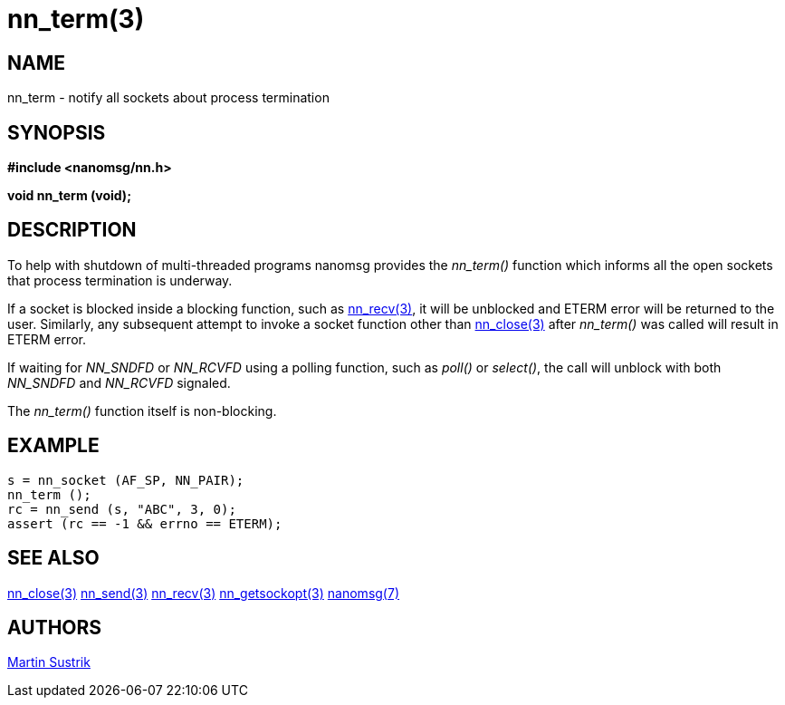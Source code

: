 nn_term(3)
==========

NAME
----
nn_term - notify all sockets about process termination


SYNOPSIS
--------
*#include <nanomsg/nn.h>*

*void nn_term (void);*


DESCRIPTION
-----------
To help with shutdown of multi-threaded programs nanomsg provides the
_nn_term()_ function which informs all the open sockets that process
termination is underway.

If a socket is blocked inside a blocking function, such as
<<nn_recv#,nn_recv(3)>>, it will be unblocked  and ETERM error will be returned
to the user. Similarly, any subsequent attempt to invoke a socket function other
than <<nn_close#,nn_close(3)>> after _nn_term()_ was called will result
in ETERM error.

If waiting for _NN_SNDFD_ or _NN_RCVFD_ using a polling function, such as
_poll()_ or _select()_, the call will unblock with both _NN_SNDFD_ and
_NN_RCVFD_ signaled.

The _nn_term()_ function itself is non-blocking.


EXAMPLE
-------

----
s = nn_socket (AF_SP, NN_PAIR);
nn_term ();
rc = nn_send (s, "ABC", 3, 0);
assert (rc == -1 && errno == ETERM);
----


SEE ALSO
--------
<<nn_close#,nn_close(3)>>
<<nn_send#,nn_send(3)>>
<<nn_recv#,nn_recv(3)>>
<<nn_getsockopt#,nn_getsockopt(3)>>
<<nanomsg#,nanomsg(7)>>


AUTHORS
-------
link:mailto:sustrik@250bpm.com[Martin Sustrik]

